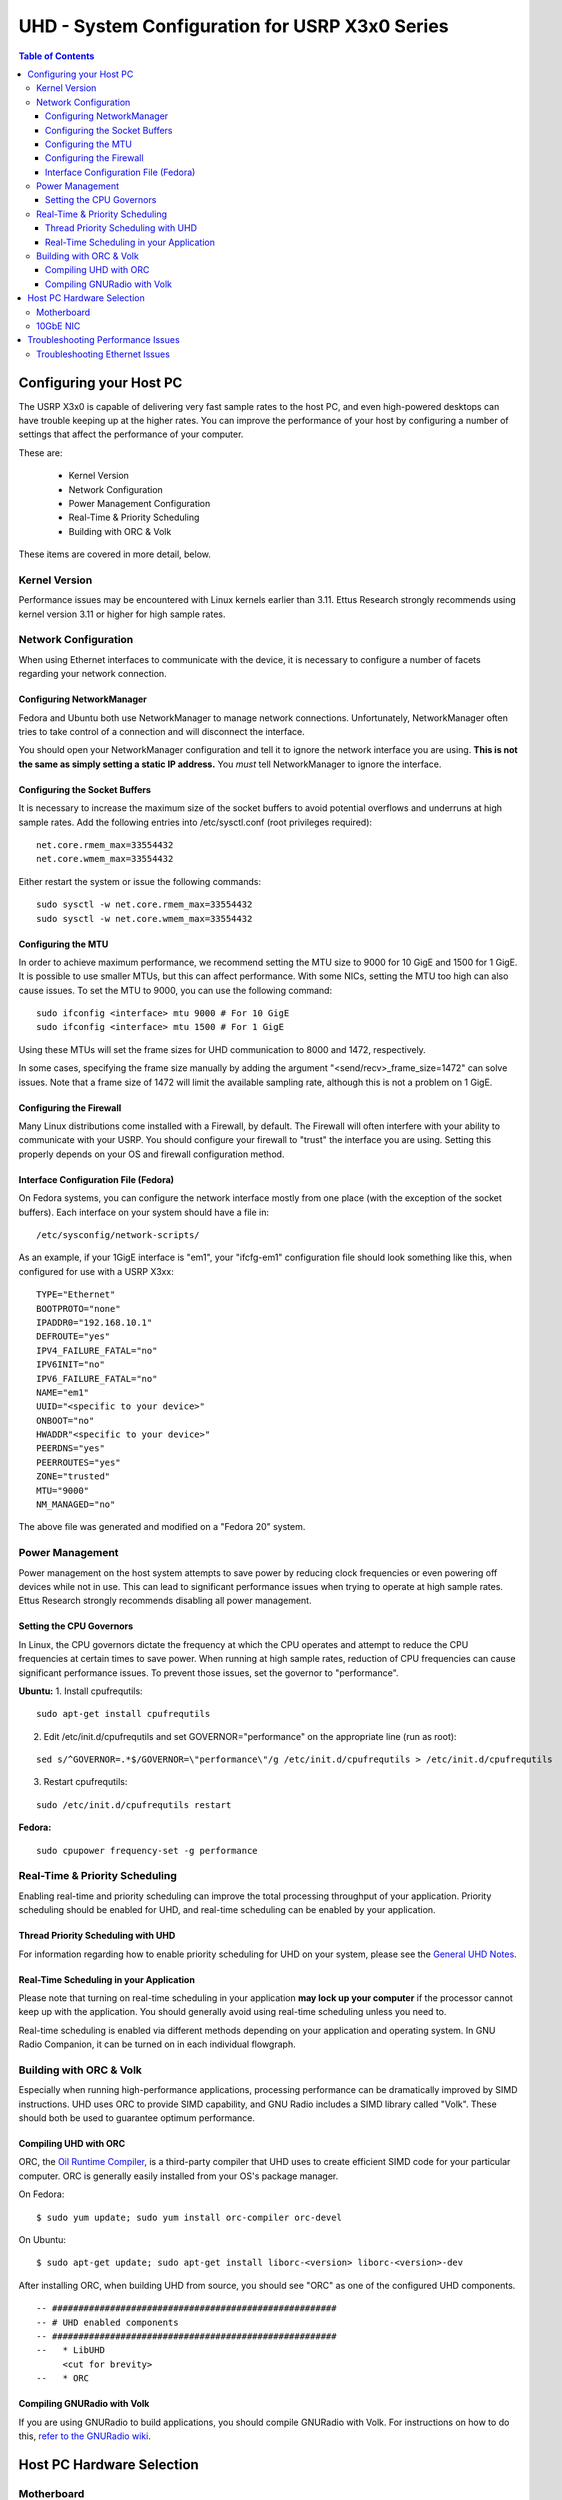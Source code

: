 ========================================================================
UHD - System Configuration for USRP X3x0 Series
========================================================================

.. contents:: Table of Contents

------------------------------------------------------------------------
Configuring your Host PC
------------------------------------------------------------------------

The USRP X3x0 is capable of delivering very fast sample rates to the host PC,
and even high-powered desktops can have trouble keeping up at the higher rates.
You can improve the performance of your host by configuring a number of
settings that affect the performance of your computer.

These are:

 * Kernel Version
 * Network Configuration
 * Power Management Configuration
 * Real-Time & Priority Scheduling
 * Building with ORC & Volk

These items are covered in more detail, below.

^^^^^^^^^^^^^^^^^^^^^^^^^^^^^^^^^^^^
Kernel Version
^^^^^^^^^^^^^^^^^^^^^^^^^^^^^^^^^^^^
Performance issues may be encountered with Linux kernels earlier than 3.11.
Ettus Research strongly recommends using kernel version 3.11 or higher for high
sample rates.

^^^^^^^^^^^^^^^^^^^^^^^^^^^^^^^^^^^^
Network Configuration
^^^^^^^^^^^^^^^^^^^^^^^^^^^^^^^^^^^^
When using Ethernet interfaces to communicate with the device, it is necessary
to configure a number of facets regarding your network connection.

Configuring NetworkManager
-------------------------------------
Fedora and Ubuntu both use NetworkManager to manage network connections.
Unfortunately, NetworkManager often tries to take control of a connection and
will disconnect the interface.

You should open your NetworkManager configuration and tell it to ignore the
network interface you are using. **This is not the same as simply setting
a static IP address.** You *must* tell NetworkManager to ignore the interface.

Configuring the Socket Buffers
-------------------------------------
It is necessary to increase the maximum size of the socket buffers to avoid
potential overflows and underruns at high sample rates.  Add the following
entries into /etc/sysctl.conf (root privileges required):

::

    net.core.rmem_max=33554432
    net.core.wmem_max=33554432

Either restart the system or issue the following commands:

::

    sudo sysctl -w net.core.rmem_max=33554432
    sudo sysctl -w net.core.wmem_max=33554432


Configuring the MTU
-------------------------------------
In order to achieve maximum performance, we recommend setting the MTU size to
9000 for 10 GigE and 1500 for 1 GigE. It is possible to use smaller MTUs, but this
can affect performance. With some NICs, setting the MTU too high can also cause issues.
To set the MTU to 9000, you can use the following command:

::

    sudo ifconfig <interface> mtu 9000 # For 10 GigE
    sudo ifconfig <interface> mtu 1500 # For 1 GigE

Using these MTUs will set the frame sizes for UHD communication to 8000 and 1472,
respectively.

In some cases, specifying the frame size manually by adding the argument
"<send/recv>_frame_size=1472" can solve issues. Note that a frame size of 1472 will limit
the available sampling rate, although this is not a problem on 1 GigE.


Configuring the Firewall
-------------------------------------
Many Linux distributions come installed with a Firewall, by default. The
Firewall will often interfere with your ability to communicate with your USRP.
You should configure your firewall to "trust" the interface you are using.
Setting this properly depends on your OS and firewall configuration method.

Interface Configuration File (Fedora)
-------------------------------------
On Fedora systems, you can configure the network interface mostly from one
place (with the exception of the socket buffers). Each interface on your system
should have a file in:

::

    /etc/sysconfig/network-scripts/

As an example, if your 1GigE interface is "em1", your "ifcfg-em1" configuration
file should look something like this, when configured for use with a USRP X3xx:

::

    TYPE="Ethernet"
    BOOTPROTO="none"
    IPADDR0="192.168.10.1"
    DEFROUTE="yes"
    IPV4_FAILURE_FATAL="no"
    IPV6INIT="no"
    IPV6_FAILURE_FATAL="no"
    NAME="em1"
    UUID="<specific to your device>"
    ONBOOT="no"
    HWADDR"<specific to your device>"
    PEERDNS="yes"
    PEERROUTES="yes"
    ZONE="trusted"
    MTU="9000"
    NM_MANAGED="no"

The above file was generated and modified on a "Fedora 20" system.

^^^^^^^^^^^^^^^^^^^^^^^^^^^^^^^^^^^^
Power Management
^^^^^^^^^^^^^^^^^^^^^^^^^^^^^^^^^^^^
Power management on the host system attempts to save power by reducing clock
frequencies or even powering off devices while not in use.  This can lead to
significant performance issues when trying to operate at high sample rates.
Ettus Research strongly recommends disabling all power management.


Setting the CPU Governors
-------------------------------------
In Linux, the CPU governors dictate the frequency at which the CPU operates and
attempt to reduce the CPU frequencies at certain times to save power.  When
running at high sample rates, reduction of CPU frequencies can cause
significant performance issues.  To prevent those issues, set the governor to
"performance".

**Ubuntu:**
1. Install cpufrequtils:

::

    sudo apt-get install cpufrequtils

2. Edit /etc/init.d/cpufrequtils and set GOVERNOR="performance" on the appropriate line (run as root):

::

    sed s/^GOVERNOR=.*$/GOVERNOR=\"performance\"/g /etc/init.d/cpufrequtils > /etc/init.d/cpufrequtils

3. Restart cpufrequtils:

::

    sudo /etc/init.d/cpufrequtils restart

**Fedora:**

::

    sudo cpupower frequency-set -g performance

^^^^^^^^^^^^^^^^^^^^^^^^^^^^^^^^^^^^
Real-Time & Priority Scheduling
^^^^^^^^^^^^^^^^^^^^^^^^^^^^^^^^^^^^
Enabling real-time and priority scheduling can improve the total processing
throughput of your application. Priority scheduling should be enabled for UHD,
and real-time scheduling can be enabled by your application.

Thread Priority Scheduling with UHD
-------------------------------------
For information regarding how to enable priority scheduling for UHD on your
system, please see the `General UHD Notes <./general.html#threading-notes>`_.

Real-Time Scheduling in your Application
----------------------------------------
Please note that turning on real-time scheduling in your application **may lock
up your computer** if the processor cannot keep up with the application. You
should generally avoid using real-time scheduling unless you need to.

Real-time scheduling is enabled via different methods depending on your
application and operating system. In GNU Radio Companion, it can be turned on in
each individual flowgraph.

^^^^^^^^^^^^^^^^^^^^^^^^^^^^^^^^^^^^
Building with ORC & Volk
^^^^^^^^^^^^^^^^^^^^^^^^^^^^^^^^^^^^
Especially when running high-performance applications, processing performance
can be dramatically improved by SIMD instructions. UHD uses ORC to provide SIMD
capability, and GNU Radio includes a SIMD library called "Volk". These should
both be used to guarantee optimum performance.

Compiling UHD with ORC
-------------------------------------
ORC, the `Oil Runtime Compiler <http://code.entropywave.com/orc/>`_, is
a third-party compiler that UHD uses to create efficient SIMD code for your
particular computer. ORC is generally easily installed from your OS's package
manager.

On Fedora:

::

    $ sudo yum update; sudo yum install orc-compiler orc-devel

On Ubuntu:

::

    $ sudo apt-get update; sudo apt-get install liborc-<version> liborc-<version>-dev

After installing ORC, when building UHD from source, you should see "ORC" as
one of the configured UHD components.

::

    -- ######################################################
    -- # UHD enabled components                              
    -- ######################################################
    --   * LibUHD
         <cut for brevity>
    --   * ORC

Compiling GNURadio with Volk
-------------------------------------
If you are using GNURadio to build applications, you should compile GNURadio
with Volk. For instructions on how to do this, `refer to the GNURadio wiki
<http://gnuradio.org/redmine/projects/gnuradio/wiki/Volk>`_.


------------------------------------------------------------------------
Host PC Hardware Selection
------------------------------------------------------------------------
^^^^^^^^^^^^^^^^^^^^^^^^^^^^^^^^^^^^
Motherboard
^^^^^^^^^^^^^^^^^^^^^^^^^^^^^^^^^^^^
Testing has shown that some motherboards do not provide enough PCIe bus
bandwidth to support higher sample rates.  Motherboards with PCIe 3.0 are
required and the PCIe architecture of the motherboard should be carefully
considered.  Slots with dedicated PCIe lanes should be used for PCIe or 10GbE
cards that will be connected to the X3x0 device.

^^^^^^^^^^^^^^^^^^^^^^^^^^^^^^^^^^^^
10GbE NIC
^^^^^^^^^^^^^^^^^^^^^^^^^^^^^^^^^^^^
Intel or Myricom 10GbE NICs are recommended.  Mellanox, SolarFlare, and Chelsio
10GbE NICs are not currently recommended.  The Ethernet card should be plugged
into the slot that has the most direct connection with the CPU (PCIe lanes are
not shared with another slot).  Refer to the motherboard manual for more
information on PCIe architecture.

------------------------------------------------------------------------
Troubleshooting Performance Issues
------------------------------------------------------------------------
The output on the host console provides indicators of performance issues in the
form of single upper-case letters.  The following table lists the letters,
their meanings, and possible causes:

========= ====================== ====================================================================
Indicator Meaning                Possible Causes
========= ====================== ====================================================================
O         Overflow on RX         - Data is not being consumed by user's application fast enough.
                                 - CPU governor or other power management not configured correctly.
D         Dropped packet on RX   - Network hardware failure.  (Check host NIC, cable, switch, etc...)
                                 - PCIe bus on host cannot sustain throughput. (Check ethtool -S <interface>).
                                 - CPU governor or other power management not configured correctly.
                                 - Frame size might not work with the current NIC's MTU.
U         Underflow on TX        - Samples are not being produced by user's application fast enough.
                                 - CPU governor or other power management not configured correctly.
L         Late packet            - Samples are not being produced by user's application fast enough.
          (usually on MIMO TX)   - CPU governor or other power management not configured correctly.
                                 - Incorrect/invalid time_spec provided.
S         Sequence error on TX   - Network hardware failure.  (Check host NIC, cable, switch, etc...)
                                 - Frame size might not work with the current NIC's MTU.
========= ====================== ====================================================================

^^^^^^^^^^^^^^^^^^^^^^^^^^^^^^^^^^^^
Troubleshooting Ethernet Issues
^^^^^^^^^^^^^^^^^^^^^^^^^^^^^^^^^^^^
1. First, check 'ifconfig <interface>' to see if there are any errors reported
   on the interface.  If there are errors, it is most likely a network hardware
   problem.
2. Next, check the output of 'ethtool -S <interface>'.  The output is
   driver-specific, but may give important clues as to what may be happening.
   For example, a high value on rx_missed_errors for an Intel NIC indicates
   that the bus (i.e. PCIe) is not keeping up.
3. Finally, Wireshark can be used to validate the traffic between the host and
   device and make sure there is no unwanted traffic on the interface.

